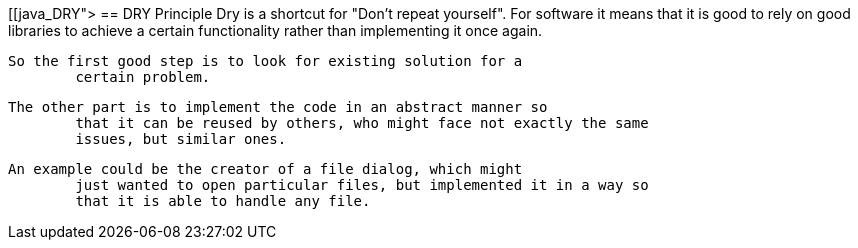 [[java_DRY">
== DRY Principle
	Dry is a shortcut for "Don't repeat yourself". For software it
		means that it is good to rely on good libraries to achieve a certain
		functionality rather than implementing it once again.
	
	So the first good step is to look for existing solution for a
		certain problem.
	
	The other part is to implement the code in an abstract manner so
		that it can be reused by others, who might face not exactly the same
		issues, but similar ones.
	
	An example could be the creator of a file dialog, which might
		just wanted to open particular files, but implemented it in a way so
		that it is able to handle any file.
